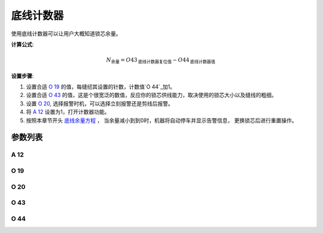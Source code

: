 .. _bobbin_monitor:

==========
底线计数器
==========

使用底线计数器可以让用户大概知道锁芯余量。

**计算公式**:

.. math::
   :name: 底线余量方程

   N_{\text{余量}} 
   = O43_{\text{底线计数器复位值}} - O44_{\text{底线计数器值}}

**设置步骤**:

1. 设置合适 `O 19`_ 的值，每缝纫其设置的针数，计数值`O 44`_加1。
2. 设置合适 `O 43`_ 的值，这是个很宽泛的数值，反应你的锁芯供线能力，取决使用的锁芯大小以及缝线的粗细。
3. 设置 `O 20`_, 选择报警时机，可以选择立刻报警还是剪线后报警。
4. 将 `A 12`_ 设置为1，打开计数器功能。
5. 按照本章节开头 `底线余量方程`_ ， 当余量减小到到0时，机器将自动停车并显示告警信息，
   更换锁芯后进行重置操作。

参数列表
========

A 12
----

.. dropdown:: 底线计数 <...>
   :animate: fade-in-slide-down
   
   -Max  1
   -Min  0
   -Unit  --
   -Description
     | 底线计数功能开关：
     | 0 = 关闭；
     | 1 = 打开。

O 19
----

.. dropdown:: 底线计数因子 <...>
   :animate: fade-in-slide-down
   
   -Max  200
   -Min  1
   -Unit  针
   -Description  每缝纫因子所设置的针数，计数器加1。

O 20
----

.. dropdown:: 报警时机(底线计数) <...>
   :animate: fade-in-slide-down
   
   -Max  1
   -Min  0
   -Unit  针
   -Description  
     | 选择当底线计数值达到0时何时报警：
     | 0 = 剪线后；
     | 1 = 立刻。
     
O 43
----

.. dropdown:: 底线计数器重置值 <...>
   :animate: fade-in-slide-down
   
   -Max  9999
   -Min  1
   -Unit  --
   -Description  梭芯供应能力，这是一个很宽泛的值，取决你使用的锁芯大小以及线的粗细。

O 44
----

.. dropdown:: 底线计数器当前值 <...>
   :animate: fade-in-slide-down
   
   -Max  9999
   -Min  0
   -Unit  --
   -Description  底线计数器当前值，预设值减去此值为余量。
